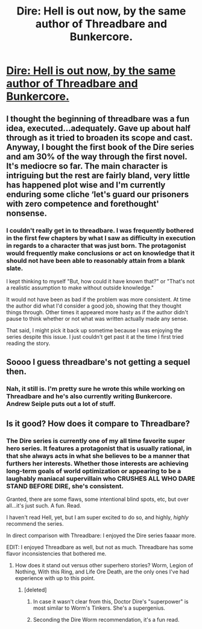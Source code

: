 #+TITLE: Dire: Hell is out now, by the same author of Threadbare and Bunkercore.

* [[https://www.amazon.com/DIRE-HELL-Dire-Saga-Book-ebook/dp/B07CL8PCGV/ref=sr_1_1?ie=UTF8&qid=1524777370&sr=8-1&keywords=dire+hell][Dire: Hell is out now, by the same author of Threadbare and Bunkercore.]]
:PROPERTIES:
:Author: thetheroo
:Score: 21
:DateUnix: 1524777515.0
:DateShort: 2018-Apr-27
:END:

** I thought the beginning of threadbare was a fun idea, executed...adequately. Gave up about half through as it tried to broaden its scope and cast. Anyway, I bought the first book of the Dire series and am 30% of the way through the first novel. It's mediocre so far. The main character is intriguing but the rest are fairly bland, very little has happened plot wise and I'm currently enduring some cliche ‘let's guard our prisoners with zero competence and forethought' nonsense.
:PROPERTIES:
:Author: sparkc
:Score: 8
:DateUnix: 1524916209.0
:DateShort: 2018-Apr-28
:END:

*** I couldn't really get in to threadbare. I was frequently bothered in the first few chapters by what I saw as difficulty in execution in regards to a character that was just born. The protagonist would frequently make conclusions or act on knowledge that it should not have been able to reasonably attain from a blank slate.

I kept thinking to myself "But, how could it have known that?" or "That's not a realistic assumption to make without outside knowledge."

It would not have been as bad if the problem was more consistent. At time the author did what I'd consider a good job, showing that they thought things through. Other times it appeared more hasty as if the author didn't pause to think whether or not what was written actually made any sense.

That said, I might pick it back up sometime because I was enjoying the series despite this issue. I just couldn't get past it at the time I first tried reading the story.
:PROPERTIES:
:Author: 1573594268
:Score: 1
:DateUnix: 1525734191.0
:DateShort: 2018-May-08
:END:


** Soooo I guess threadbare's not getting a sequel then.
:PROPERTIES:
:Author: appropriate-username
:Score: 3
:DateUnix: 1524777709.0
:DateShort: 2018-Apr-27
:END:

*** Nah, it still is. I'm pretty sure he wrote this while working on Threadbare and he's also currently writing Bunkercore. Andrew Seiple puts out a lot of stuff.
:PROPERTIES:
:Author: thetheroo
:Score: 10
:DateUnix: 1524778040.0
:DateShort: 2018-Apr-27
:END:


** Is it good? How does it compare to Threadbare?
:PROPERTIES:
:Author: LimeDog
:Score: 2
:DateUnix: 1524791074.0
:DateShort: 2018-Apr-27
:END:

*** The Dire series is currently one of my all time favorite super hero series. It features a protagonist that is usually rational, in that she always acts in what she believes to be a manner that furthers her interests. Whether those interests are achieving long-term goals of world optimization or appearing to be a laughably maniacal supervillain who CRUSHES ALL WHO DARE STAND BEFORE DIRE, she's consistent.

Granted, there are some flaws, some intentional blind spots, etc, but over all...it's just such. A fun. Read.

I haven't read Hell, yet, but I am super excited to do so, and highly, /highly/ recommend the series.

In direct comparison with Threadbare: I enjoyed the Dire series faaaar more.

EDIT: I enjoyed Threadbare as well, but not as much. Threadbare has some flavor inconsistencies that bothered me.
:PROPERTIES:
:Author: ViceroyChobani
:Score: 5
:DateUnix: 1524792482.0
:DateShort: 2018-Apr-27
:END:

**** How does it stand out versus other superhero stories? Worm, Legion of Nothing, With this Ring, and Life Ore Death, are the only ones I've had experience with up to this point.
:PROPERTIES:
:Author: LimeDog
:Score: 2
:DateUnix: 1524797194.0
:DateShort: 2018-Apr-27
:END:

***** [deleted]
:PROPERTIES:
:Score: 7
:DateUnix: 1524800981.0
:DateShort: 2018-Apr-27
:END:

****** In case it wasn't clear from this, Doctor Dire's "superpower" is most similar to Worm's Tinkers. She's a supergenius.
:PROPERTIES:
:Author: ViceroyChobani
:Score: 4
:DateUnix: 1524831402.0
:DateShort: 2018-Apr-27
:END:


****** Seconding the Dire Worm recommendation, it's a fun read.
:PROPERTIES:
:Author: thetheroo
:Score: 3
:DateUnix: 1524845523.0
:DateShort: 2018-Apr-27
:END:
